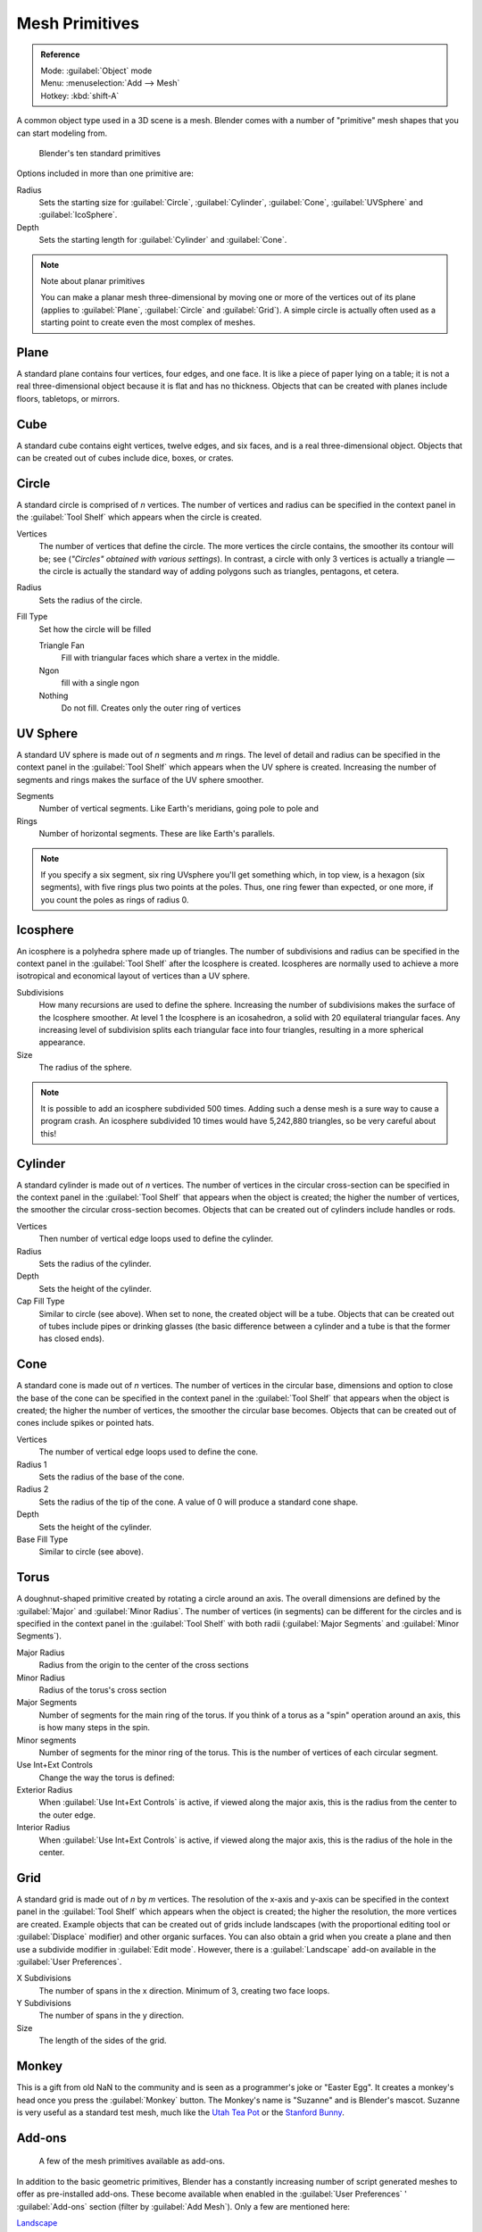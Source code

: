 
..    TODO/Review: {{review|}} .


Mesh Primitives
***************

.. admonition:: Reference
   :class: refbox

   | Mode:     :guilabel:`Object` mode
   | Menu:     :menuselection:`Add --> Mesh`
   | Hotkey:   :kbd:`shift-A`


A common object type used in a 3D scene is a mesh.
Blender comes with a number of "primitive" mesh shapes that you can start modeling from.


.. figure:: /images/Mesh-primitives.jpg
   :width: 610px
   :figwidth: 610px

   Blender's ten standard primitives


Options included in more than one primitive are:

Radius
   Sets the starting size for :guilabel:`Circle`, :guilabel:`Cylinder`, :guilabel:`Cone`, :guilabel:`UVSphere` and :guilabel:`IcoSphere`.

Depth
   Sets the starting length for :guilabel:`Cylinder` and :guilabel:`Cone`.


.. note:: Note about planar primitives

   You can make a planar mesh three-dimensional by moving one or more of the vertices out of its plane (applies to :guilabel:`Plane`, :guilabel:`Circle` and :guilabel:`Grid`).  A simple circle is actually often used as a starting point to create even the most complex of meshes.


Plane
=====

A standard plane contains four vertices, four edges, and one face.
It is like a piece of paper lying on a table;
it is not a real three-dimensional object because it is flat and has no thickness.
Objects that can be created with planes include floors, tabletops, or mirrors.


Cube
====

A standard cube contains eight vertices, twelve edges, and six faces,
and is a real three-dimensional object. Objects that can be created out of cubes include dice,
boxes, or crates.


Circle
======

A standard circle is comprised of *n* vertices. The number of vertices and radius can be
specified in the context panel in the :guilabel:`Tool Shelf` which appears when the circle is
created.

Vertices
   The number of vertices that define the circle. The more vertices the circle contains, the smoother its contour will be; see (*"Circles" obtained with various settings*).  In contrast, a circle with only 3 vertices is actually a triangle — the circle is actually the standard way of adding polygons such as triangles, pentagons, et cetera.

Radius
   Sets the radius of the circle.

Fill Type
   Set how the circle will be filled

   Triangle Fan
      Fill with triangular faces which share a vertex in the middle.
   Ngon
      fill with a single ngon
   Nothing
      Do not fill. Creates only the outer ring of vertices


UV Sphere
=========

A standard UV sphere is made out of *n* segments and *m* rings. The level of detail and
radius can be specified in the context panel in the :guilabel:`Tool Shelf` which appears when
the UV sphere is created.
Increasing the number of segments and rings makes the surface of the UV sphere smoother.

Segments
   Number of vertical segments. Like Earth's meridians, going pole to pole and
Rings
   Number of horizontal segments. These are like Earth's parallels.


.. note::

   If you specify a six segment, six ring UVsphere you'll get something which, in top view, is a hexagon (six segments), with five rings plus two points at the poles. Thus, one ring fewer than expected, or one more, if you count the poles as rings of radius 0.


Icosphere
=========

An icosphere is a polyhedra sphere made up of triangles. The number of subdivisions and radius
can be specified in the context panel in the :guilabel:`Tool Shelf` after the Icosphere is
created.  Icospheres are normally used to achieve a more isotropical and economical layout of
vertices than a UV sphere.

Subdivisions
   How many recursions are used to define the sphere. Increasing the number of subdivisions makes the surface of the Icosphere smoother. At level 1 the Icosphere is an icosahedron, a solid with 20 equilateral triangular faces. Any increasing level of subdivision splits each triangular face into four triangles, resulting in a more spherical appearance.

Size
   The radius of the sphere.


.. note::

   It is possible to add an icosphere subdivided 500 times. Adding such a dense mesh is a sure way to cause a program crash. An icosphere subdivided 10 times would have 5,242,880 triangles, so be very careful about this!


Cylinder
========

A standard cylinder is made out of *n* vertices. The number of vertices in the circular
cross-section can be specified in the context panel in the :guilabel:`Tool Shelf` that appears
when the object is created; the higher the number of vertices,
the smoother the circular cross-section becomes.
Objects that can be created out of cylinders include handles or rods.

Vertices
   Then number of vertical edge loops used to define the cylinder.
Radius
   Sets the radius of the cylinder.
Depth
   Sets the height of the cylinder.

Cap Fill Type
   Similar to circle (see above). When set to none, the created object will be a tube. Objects that can be created out of tubes include pipes or drinking glasses (the basic difference between a cylinder and a tube is that the former has closed ends).


Cone
====

A standard cone is made out of *n* vertices. The number of vertices in the circular base,
dimensions and option to close the base of the cone can be specified in the context panel in
the :guilabel:`Tool Shelf` that appears when the object is created;
the higher the number of vertices, the smoother the circular base becomes.
Objects that can be created out of cones include spikes or pointed hats.

Vertices
   The number of vertical edge loops used to define the cone.
Radius 1
   Sets the radius of the base of the cone.
Radius 2
   Sets the radius of the tip of the cone. A value of 0 will produce a standard cone shape.
Depth
   Sets the height of the cylinder.

Base Fill Type
   Similar to circle (see above).


Torus
=====

A doughnut-shaped primitive created by rotating a circle around an axis.
The overall dimensions are defined by the :guilabel:`Major` and :guilabel:`Minor Radius`.
The number of vertices (in segments) can be different for the circles and is specified in the
context panel in the :guilabel:`Tool Shelf` with both radii
(:guilabel:`Major Segments` and :guilabel:`Minor Segments`).

Major Radius
   Radius from the origin to the center of the cross sections
Minor Radius
   Radius of the torus's cross section
Major Segments
   Number of segments for the main ring of the torus. If you think of a torus as a "spin" operation around an axis, this is how many steps in the spin.
Minor segments
   Number of segments for the minor ring of the torus. This is the number of vertices of each circular segment.

Use Int+Ext Controls
   Change the way the torus is defined:

Exterior Radius
   When :guilabel:`Use Int+Ext Controls` is active, if viewed along the major axis, this is the radius from the center to the outer edge.
Interior Radius
   When :guilabel:`Use Int+Ext Controls` is active, if viewed along the major axis, this is the radius of the hole in the center.


Grid
====

A standard grid is made out of *n* by *m* vertices. The resolution of the x-axis and
y-axis can be specified in the context panel in the :guilabel:`Tool Shelf` which appears when
the object is created; the higher the resolution, the more vertices are created.
Example objects that can be created out of grids include landscapes
(with the proportional editing tool or :guilabel:`Displace` modifier)
and other organic surfaces. You can also obtain a grid when you create a plane and then use a
subdivide modifier in :guilabel:`Edit mode`.  However,
there is a :guilabel:`Landscape` add-on available in the :guilabel:`User Preferences`.

X Subdivisions
   The number of spans in the x  direction. Minimum of 3, creating two face loops.
Y Subdivisions
   The number of spans in the y  direction.
Size
   The length of the sides of the grid.


Monkey
======

This is a gift from old NaN to the community and is seen as a programmer's joke or "Easter
Egg". It creates a monkey's head once you press the :guilabel:`Monkey` button.
The Monkey's name is "Suzanne" and is Blender's mascot.
Suzanne is very useful as a standard test mesh,
much like the `Utah Tea Pot <http://en.wikipedia.org/wiki/Utah_teapot>`__
or the `Stanford Bunny <http://en.wikipedia.org/wiki/Stanford_Bunny>`__.


Add-ons
=======

.. figure:: /images/25-Manual-Mesh-Structures-script-primitives.jpg
   :width: 600px
   :figwidth: 600px

   A few of the mesh primitives available as add-ons.


In addition to the basic geometric primitives, Blender has a constantly increasing number of
script generated meshes to offer as pre-installed add-ons.  These become available when
enabled in the :guilabel:`User Preferences` ' :guilabel:`Add-ons` section
(filter by :guilabel:`Add Mesh`).  Only a few are mentioned here:

`Landscape <http://wiki.blender.org/index.php/Extensions:2.6/Py/Scripts/Add Mesh/ANT Landscape>`__
   Adds a landscape primitive.  Many parameters and filters appear in the :guilabel:`Tool Shelf`.

`Pipe Joints <http://wiki.blender.org/index.php/Extensions:2.6/Py/Scripts/Add Mesh/Add Pipe Joints>`__
   Adds one of five different pipe joint primitives.  Radius, angle, and other parameters can be changed in the :guilabel:`Tool Shelf`.

`Gears <http://wiki.blender.org/index.php/Extensions:2.6/Py/Scripts/Add Mesh/Add Gear>`__
   Adds a gear or a `worm <http://en.wikipedia.org/wiki/Worm_drive>`__ with many parameters to control the shape in the :guilabel:`Tool Shelf`.


